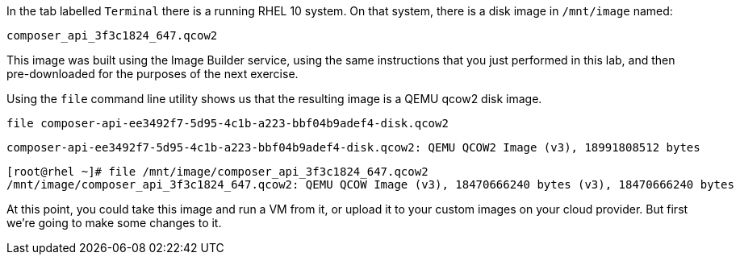 In the tab labelled `+Terminal+` there is a running RHEL 10 system. On
that system, there is a disk image in `+/mnt/image+` named:

[source,bash]
----
composer_api_3f3c1824_647.qcow2
----

This image was built using the Image Builder service, using the same
instructions that you just performed in this lab, and then
pre-downloaded for the purposes of the next exercise.

Using the `+file+` command line utility shows us that the resulting
image is a QEMU qcow2 disk image.

[source,bash,run]
----
file composer-api-ee3492f7-5d95-4c1b-a223-bbf04b9adef4-disk.qcow2
----

`+composer-api-ee3492f7-5d95-4c1b-a223-bbf04b9adef4-disk.qcow2: QEMU QCOW2 Image (v3), 18991808512 bytes+`

[source,text]
----
[root@rhel ~]# file /mnt/image/composer_api_3f3c1824_647.qcow2
/mnt/image/composer_api_3f3c1824_647.qcow2: QEMU QCOW Image (v3), 18470666240 bytes (v3), 18470666240 bytes
----


At this point, you could take this image and run a VM from it, or upload
it to your custom images on your cloud provider. But first we’re going
to make some changes to it.
